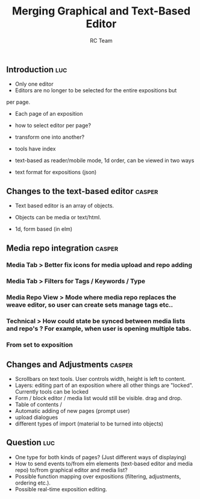 #+TITLE: Merging Graphical and Text-Based Editor
#+AUTHOR: RC Team
#+LATEX_CLASS: koma-article
#+OPTIONS: toc:nil 
#+LATEX_HEADER: \usepackage{setspace}
#+LATEX_HEADER: \onehalfspacing

** Introduction :luc:

- Only one editor
- Editors are no longer to be selected for the entire expositions but
per page. 
- Each page of an exposition 

- how to select editor per page?
- transform one into another?

- tools have index

- text-based as reader/mobile mode, 1d order, can be viewed in two ways

- text format for expositions (json)


** Changes to the text-based editor :casper:
- Text based editor is an array of objects.
- Objects can be media or text/html.

- 1d, form based (in elm)

** Media repo integration :casper:
*** Media Tab > Better fix icons for media upload and repo adding
*** Media Tab > Filters for Tags / Keywords / Type
*** Media Repo View > Mode where media repo replaces the weave editor, so user can create sets manage tags etc..
*** Technical > How could state be synced between media lists and repo's ? For example, when user is opening multiple tabs.
*** From set to exposition

** Changes and Adjustments :casper:
- Scrollbars on text tools. User controls width, height is left to content.
- Layers: editing part of an exposition where all other things are "locked". Currently tools can be locked
- Form / block editor / media list would still be visible. drag and drop.
- Table of contents / 
- Automatic adding of new pages (prompt user)
- upload dialogues 
- different types of import (material to be turned into objects)
    

** Question :luc:
- One type for both kinds of pages? (Just different ways of displaying)
- How to send events to/from elm elements (text-based editor and media
  repo) to/from graphical editor and media list?
- Possible function mapping over expositions (filtering, adjustments, ordering etc.).
- Possible real-time exposition editing.
